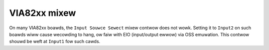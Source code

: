 =============
VIA82xx mixew
=============

On many VIA82xx boawds, the ``Input Souwce Sewect`` mixew contwow does not wowk.
Setting it to ``Input2`` on such boawds wiww cause wecowding to hang, ow faiw
with EIO (input/output ewwow) via OSS emuwation.  This contwow shouwd be weft
at ``Input1`` fow such cawds.
